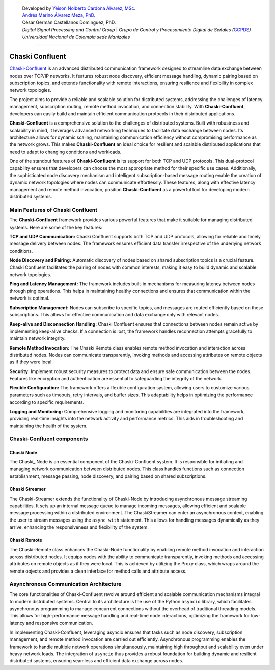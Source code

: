    | Developed by `Yeison Nolberto Cardona Álvarez,
     MSc. <https://github.com/yeisonCardona>`__
   | `Andrés Marino Álvarez Meza,
     PhD. <https://github.com/amalvarezme>`__
   | César Germán Castellanos Dominguez, PhD.
   | *Digital Signal Processing and Control Group* \| *Grupo de Control
     y Procesamiento Digital de Señales
     (*\ `GCPDS <https://github.com/UN-GCPDS/>`__\ *)*
   | *Universidad Nacional de Colombia sede Manizales*

--------------

Chaski Confluent
================

`Chaski-Confluent <https://github.com/dunderlab/python-chaski>`__ is an
advanced distributed communication framework designed to streamline data
exchange between nodes over TCP/IP networks. It features robust node
discovery, efficient message handling, dynamic pairing based on
subscription topics, and extends functionality with remote interactions,
ensuring resilience and flexibility in complex network topologies.

|GitHub top language| |PyPI - License| |PyPI| |PyPI - Status| |PyPI -
Python Version| |GitHub last commit| |CodeFactor Grade| |Documentation
Status|

The project aims to provide a reliable and scalable solution for
distributed systems, addressing the challenges of latency management,
subscription routing, remote method invocation, and connection
stability. With **Chaski-Confluent**, developers can easily build and
maintain efficient communication protocols in their distributed
applications.

**Chaski-Confluent** is a comprehensive solution to the challenges of
distributed systems. Built with robustness and scalability in mind, it
leverages advanced networking techniques to facilitate data exchange
between nodes. Its architecture allows for dynamic scaling, maintaining
communication efficiency without compromising performance as the network
grows. This makes **Chaski-Confluent** an ideal choice for resilient and
scalable distributed applications that need to adapt to changing
conditions and workloads.

One of the standout features of **Chaski-Confluent** is its support for
both TCP and UDP protocols. This dual-protocol capability ensures that
developers can choose the most appropriate method for their specific use
cases. Additionally, the sophisticated node discovery mechanism and
intelligent subscription-based message routing enable the creation of
dynamic network topologies where nodes can communicate effortlessly.
These features, along with effective latency management and remote
method invocation, position **Chaski-Confluent** as a powerful tool for
developing modern distributed systems.

.. |GitHub top language| image:: https://img.shields.io/github/languages/top/dunderlab/python-chaski
.. |PyPI - License| image:: https://img.shields.io/pypi/l/chaski
.. |PyPI| image:: https://img.shields.io/pypi/v/chaski
.. |PyPI - Status| image:: https://img.shields.io/pypi/status/chaski
.. |PyPI - Python Version| image:: https://img.shields.io/pypi/pyversions/chaski
.. |GitHub last commit| image:: https://img.shields.io/github/last-commit/dunderlab/python-chaski
.. |CodeFactor Grade| image:: https://img.shields.io/codefactor/grade/github/dunderlab/python-chaski
.. |Documentation Status| image:: https://readthedocs.org/projects/chaski-confluent/badge/?version=latest
   :target: https://chaski-confluent.readthedocs.io/en/latest/?badge=latest

Main Features of Chaski Confluent
---------------------------------

The **Chaski-Confluent** framework provides various powerful features
that make it suitable for managing distributed systems. Here are some of
the key features:

**TCP and UDP Communication:** Chaski Confluent supports both TCP and
UDP protocols, allowing for reliable and timely message delivery between
nodes. The framework ensures efficient data transfer irrespective of the
underlying network conditions.

**Node Discovery and Pairing:** Automatic discovery of nodes based on
shared subscription topics is a crucial feature. Chaski Confluent
facilitates the pairing of nodes with common interests, making it easy
to build dynamic and scalable network topologies.

**Ping and Latency Management:** The framework includes built-in
mechanisms for measuring latency between nodes through ping operations.
This helps in maintaining healthy connections and ensures that
communication within the network is optimal.

**Subscription Management:** Nodes can subscribe to specific topics, and
messages are routed efficiently based on these subscriptions. This
allows for effective communication and data exchange only with relevant
nodes.

**Keep-alive and Disconnection Handling:** Chaski Confluent ensures that
connections between nodes remain active by implementing keep-alive
checks. If a connection is lost, the framework handles reconnection
attempts gracefully to maintain network integrity.

**Remote Method Invocation:** The Chaski Remote class enables remote
method invocation and interaction across distributed nodes. Nodes can
communicate transparently, invoking methods and accessing attributes on
remote objects as if they were local.

**Security:** Implement robust security measures to protect data and
ensure safe communication between the nodes. Features like encryption
and authentication are essential to safeguarding the integrity of the
network.

**Flexible Configuration:** The framework offers a flexible
configuration system, allowing users to customize various parameters
such as timeouts, retry intervals, and buffer sizes. This adaptability
helps in optimizing the performance according to specific requirements.

**Logging and Monitoring:** Comprehensive logging and monitoring
capabilities are integrated into the framework, providing real-time
insights into the network activity and performance metrics. This aids in
troubleshooting and maintaining the health of the system.

Chaski-Confluent components
---------------------------

Chaski Node
~~~~~~~~~~~

The Chaski\_ Node is an essential component of the Chaski-Confluent
system. It is responsible for initiating and managing network
communication between distributed nodes. This class handles functions
such as connection establishment, message passing, node discovery, and
pairing based on shared subscriptions.

Chaski Streamer
~~~~~~~~~~~~~~~

The Chaski-Streamer extends the functionality of Chaski-Node by
introducing asynchronous message streaming capabilities. It sets up an
internal message queue to manage incoming messages, allowing efficient
and scalable message processing within a distributed environment. The
ChaskiStreamer can enter an asynchronous context, enabling the user to
stream messages using the ``async with`` statement. This allows for
handling messages dynamically as they arrive, enhancing the
responsiveness and flexibility of the system.

Chaski Remote
~~~~~~~~~~~~~

The Chaski-Remote class enhances the Chaski-Node functionality by
enabling remote method invocation and interaction across distributed
nodes. It equips nodes with the ability to communicate transparently,
invoking methods and accessing attributes on remote objects as if they
were local. This is achieved by utilizing the Proxy class, which wraps
around the remote objects and provides a clean interface for method
calls and attribute access.

Asynchronous Communication Architecture
---------------------------------------

The core functionalities of Chaski-Confluent revolve around efficient
and scalable communication mechanisms integral to modern distributed
systems. Central to its architecture is the use of the Python
``asyncio`` library, which facilitates asynchronous programming to
manage concurrent connections without the overhead of traditional
threading models. This allows for high-performance message handling and
real-time node interactions, optimizing the framework for low-latency
and responsive communication.

In implementing Chaski-Confluent, leveraging asyncio ensures that tasks
such as node discovery, subscription management, and remote method
invocation are carried out efficiently. Asynchronous programming enables
the framework to handle multiple network operations simultaneously,
maintaining high throughput and scalability even under heavy network
loads. The integration of ``asyncio`` thus provides a robust foundation
for building dynamic and resilient distributed systems, ensuring
seamless and efficient data exchange across nodes.
